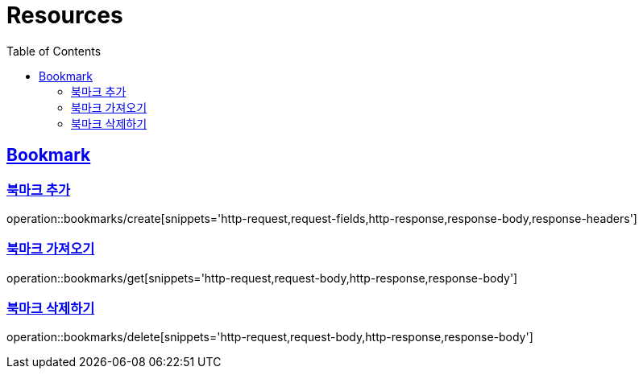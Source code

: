 ifndef::snippets[]
:snippets: ../../../build/generated-snippets
endif::[]
:doctype: book
:icons: font
:source-highlighter: highlightjs
:toc: left
:toclevels: 2
:sectlinks:
:operation-http-request-title: Example Request
:operation-http-response-title: Example Response

[[resources]]
= Resources

[[resources-bookmarks]]
== Bookmark

[[resources-bookmarks-create]]
=== 북마크 추가

operation::bookmarks/create[snippets='http-request,request-fields,http-response,response-body,response-headers']

[[resources-bookmarks-get]]
=== 북마크 가져오기

operation::bookmarks/get[snippets='http-request,request-body,http-response,response-body']

[[resources-bookmarks-delete]]
=== 북마크 삭제하기

operation::bookmarks/delete[snippets='http-request,request-body,http-response,response-body']
